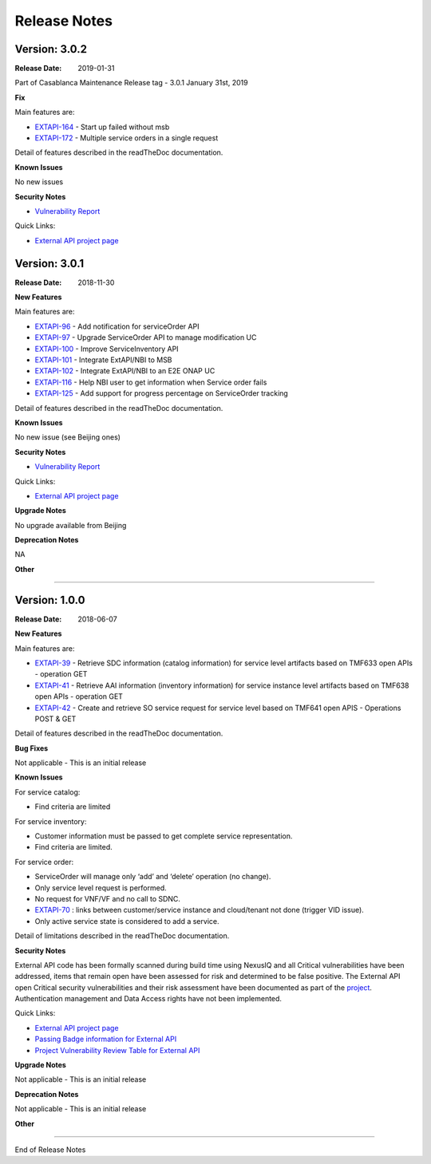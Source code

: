 .. SPDX-License-Identifier: CC-BY-4.0
.. Copyright 2018 ORANGE

Release Notes
=============

Version: 3.0.2
--------------

:Release Date: 2019-01-31

Part of Casablanca Maintenance Release tag - 3.0.1 January 31st, 2019

**Fix**

Main features are:

- `EXTAPI-164 <https://jira.onap.org/browse/EXTAPI-164>`_ - Start up failed without msb
- `EXTAPI-172 <https://jira.onap.org/browse/EXTAPI-172>`_ - Multiple service orders in a single request

Detail of features described in the readTheDoc documentation.

**Known Issues**

No new issues

**Security Notes**

- `Vulnerability Report <https://wiki.onap.org/pages/viewpage.action?pageId=45310585>`_

Quick Links:

- `External API project page <https://wiki.onap.org/display/DW/External+API+Framework+Project>`_



Version: 3.0.1
--------------

:Release Date: 2018-11-30

**New Features**

Main features are:

- `EXTAPI-96 <https://jira.onap.org/browse/EXTAPI-96>`_ - Add notification for serviceOrder API
- `EXTAPI-97 <https://jira.onap.org/browse/EXTAPI-97>`_ - Upgrade ServiceOrder API to manage modification UC
- `EXTAPI-100 <https://jira.onap.org/browse/EXTAPI-100>`_ - Improve ServiceInventory API
- `EXTAPI-101 <https://jira.onap.org/browse/EXTAPI-101>`_ - Integrate ExtAPI/NBI to MSB
- `EXTAPI-102 <https://jira.onap.org/browse/EXTAPI-102>`_ - Integrate ExtAPI/NBI to an E2E ONAP UC
- `EXTAPI-116 <https://jira.onap.org/browse/EXTAPI-116>`_ - Help NBI user to get information when Service order fails
- `EXTAPI-125 <https://jira.onap.org/browse/EXTAPI-125>`_ - Add support for progress percentage on ServiceOrder tracking

Detail of features described in the readTheDoc documentation.

**Known Issues**

No new issue (see Beijing ones)

**Security Notes**

- `Vulnerability Report <https://wiki.onap.org/pages/viewpage.action?pageId=45301150>`_

Quick Links:

- `External API project page <https://wiki.onap.org/display/DW/External+API+Framework+Project>`_

**Upgrade Notes**

No upgrade available from Beijing

**Deprecation Notes**

NA

**Other**

===========

Version: 1.0.0
--------------

:Release Date: 2018-06-07

**New Features**

Main features are:

- `EXTAPI-39 <https://jira.onap.org/browse/EXTAPI-39>`_ - Retrieve SDC information (catalog information) for service level artifacts based on TMF633 open APIs - operation GET
- `EXTAPI-41 <https://jira.onap.org/browse/EXTAPI-41>`_ - Retrieve AAI information (inventory information) for service instance level artifacts based on TMF638 open APIs - operation GET
- `EXTAPI-42 <https://jira.onap.org/browse/EXTAPI-42>`_ - Create and retrieve SO service request for service level based on TMF641 open APIS - Operations POST & GET

Detail of features described in the readTheDoc documentation.

**Bug Fixes**

Not applicable - This is an initial release

**Known Issues**

For service catalog:

- Find criteria are limited

For service inventory:

- Customer information must be passed to get complete service representation.
- Find criteria are limited.

For service order:

- ServiceOrder will manage only ‘add’ and ‘delete’ operation (no change).
- Only service level request is performed.
- No request for VNF/VF and no call to SDNC.
- `EXTAPI-70 <https://jira.onap.org/browse/EXTAPI-70>`_ : links between customer/service instance and cloud/tenant not done (trigger VID issue).
- Only active service state is considered to add a service.

Detail of limitations described in the readTheDoc documentation.

**Security Notes**

External API code has been formally scanned during build time using NexusIQ and all Critical vulnerabilities have been addressed, items that remain open have been assessed for risk and determined to be false positive. The External API open Critical security vulnerabilities and their risk assessment have been documented as part of the `project <https://wiki.onap.org/pages/viewpage.action?pageId=28382906>`_.
Authentication management and Data Access rights have not been implemented.

Quick Links:

- `External API project page <https://wiki.onap.org/display/DW/External+API+Framework+Project>`_
- `Passing Badge information for External API <https://bestpractices.coreinfrastructure.org/en/projects/1771>`_
- `Project Vulnerability Review Table for External API <https://wiki.onap.org/pages/viewpage.action?pageId=28382906>`_

**Upgrade Notes**

Not applicable - This is an initial release

**Deprecation Notes**

Not applicable - This is an initial release

**Other**

===========

End of Release Notes
